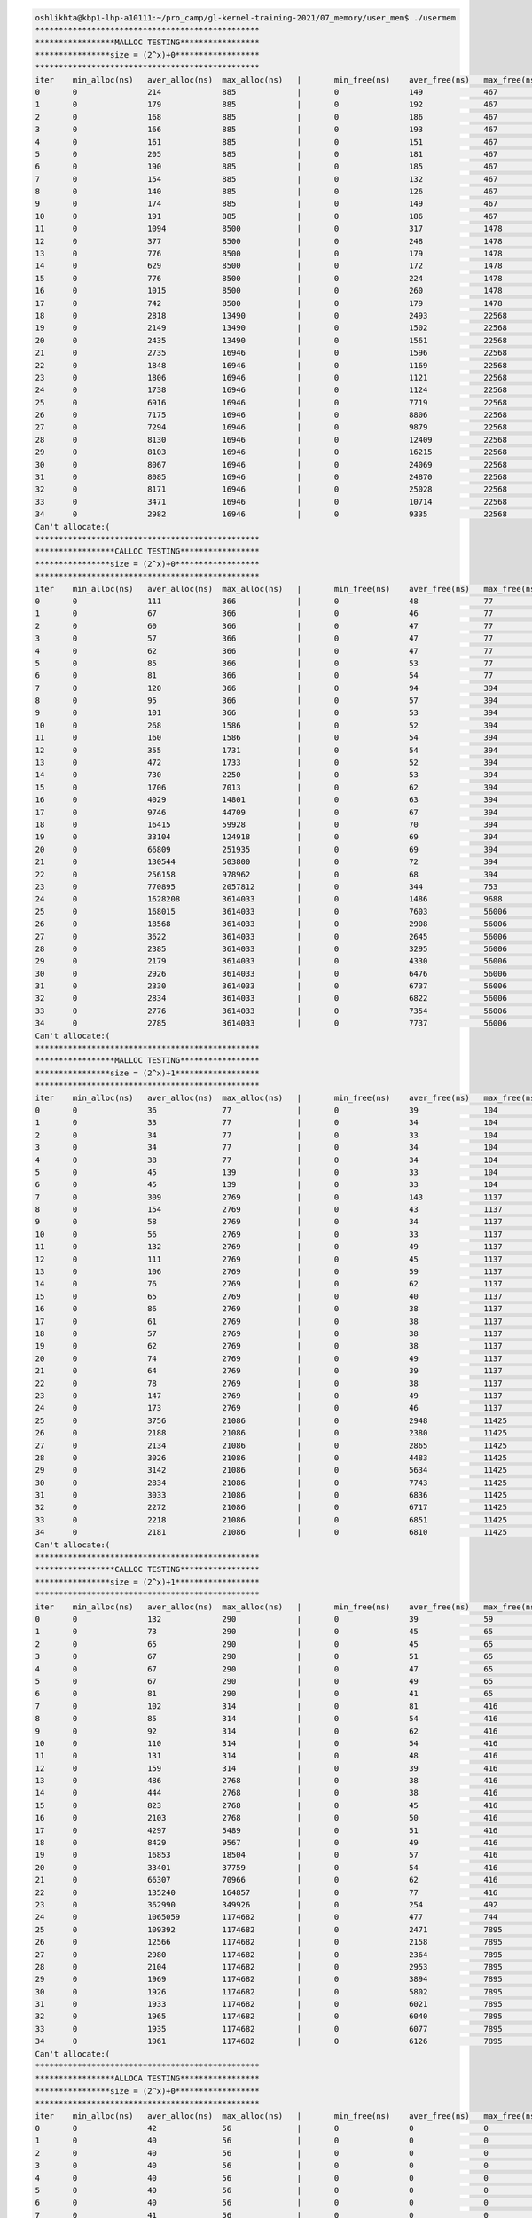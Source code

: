 
.. code-block:: bash

        oshlikhta@kbp1-lhp-a10111:~/pro_camp/gl-kernel-training-2021/07_memory/user_mem$ ./usermem 
        ************************************************
        *****************MALLOC TESTING*****************
        ****************size = (2^x)+0******************
        ************************************************
        iter    min_alloc(ns)   aver_alloc(ns)  max_alloc(ns)   |       min_free(ns)    aver_free(ns)   max_free(ns)    size(bytes)
        0       0               214             885             |       0               149             467             1
        1       0               179             885             |       0               192             467             2
        2       0               168             885             |       0               186             467             4
        3       0               166             885             |       0               193             467             8
        4       0               161             885             |       0               151             467             16
        5       0               205             885             |       0               181             467             32
        6       0               190             885             |       0               185             467             64
        7       0               154             885             |       0               132             467             128
        8       0               140             885             |       0               126             467             256
        9       0               174             885             |       0               149             467             512
        10      0               191             885             |       0               186             467             1024
        11      0               1094            8500            |       0               317             1478            2048
        12      0               377             8500            |       0               248             1478            4096
        13      0               776             8500            |       0               179             1478            8192
        14      0               629             8500            |       0               172             1478            16384
        15      0               776             8500            |       0               224             1478            32768
        16      0               1015            8500            |       0               260             1478            65536
        17      0               742             8500            |       0               179             1478            131072
        18      0               2818            13490           |       0               2493            22568           262144
        19      0               2149            13490           |       0               1502            22568           524288
        20      0               2435            13490           |       0               1561            22568           1048576
        21      0               2735            16946           |       0               1596            22568           2097152
        22      0               1848            16946           |       0               1169            22568           4194304
        23      0               1806            16946           |       0               1121            22568           8388608
        24      0               1738            16946           |       0               1124            22568           16777216
        25      0               6916            16946           |       0               7719            22568           33554432
        26      0               7175            16946           |       0               8806            22568           67108864
        27      0               7294            16946           |       0               9879            22568           134217728
        28      0               8130            16946           |       0               12409           22568           268435456
        29      0               8103            16946           |       0               16215           22568           536870912
        30      0               8067            16946           |       0               24069           22568           1073741824
        31      0               8085            16946           |       0               24870           22568           2147483648
        32      0               8171            16946           |       0               25028           22568           4294967296
        33      0               3471            16946           |       0               10714           22568           8589934592
        34      0               2982            16946           |       0               9335            22568           17179869184
        Can't allocate:(
        ************************************************
        *****************CALLOC TESTING*****************
        ****************size = (2^x)+0******************
        ************************************************
        iter    min_alloc(ns)   aver_alloc(ns)  max_alloc(ns)   |       min_free(ns)    aver_free(ns)   max_free(ns)    size(bytes)
        0       0               111             366             |       0               48              77              1
        1       0               67              366             |       0               46              77              2
        2       0               60              366             |       0               47              77              4
        3       0               57              366             |       0               47              77              8
        4       0               62              366             |       0               47              77              16
        5       0               85              366             |       0               53              77              32
        6       0               81              366             |       0               54              77              64
        7       0               120             366             |       0               94              394             128
        8       0               95              366             |       0               57              394             256
        9       0               101             366             |       0               53              394             512
        10      0               268             1586            |       0               52              394             1024
        11      0               160             1586            |       0               54              394             2048
        12      0               355             1731            |       0               54              394             4096
        13      0               472             1733            |       0               52              394             8192
        14      0               730             2250            |       0               53              394             16384
        15      0               1706            7013            |       0               62              394             32768
        16      0               4029            14801           |       0               63              394             65536
        17      0               9746            44709           |       0               67              394             131072
        18      0               16415           59928           |       0               70              394             262144
        19      0               33104           124918          |       0               69              394             524288
        20      0               66809           251935          |       0               69              394             1048576
        21      0               130544          503800          |       0               72              394             2097152
        22      0               256158          978962          |       0               68              394             4194304
        23      0               770895          2057812         |       0               344             753             8388608
        24      0               1628208         3614033         |       0               1486            9688            16777216
        25      0               168015          3614033         |       0               7603            56006           33554432
        26      0               18568           3614033         |       0               2908            56006           67108864
        27      0               3622            3614033         |       0               2645            56006           134217728
        28      0               2385            3614033         |       0               3295            56006           268435456
        29      0               2179            3614033         |       0               4330            56006           536870912
        30      0               2926            3614033         |       0               6476            56006           1073741824
        31      0               2330            3614033         |       0               6737            56006           2147483648
        32      0               2834            3614033         |       0               6822            56006           4294967296
        33      0               2776            3614033         |       0               7354            56006           8589934592
        34      0               2785            3614033         |       0               7737            56006           17179869184
        Can't allocate:(
        ************************************************
        *****************MALLOC TESTING*****************
        ****************size = (2^x)+1******************
        ************************************************
        iter    min_alloc(ns)   aver_alloc(ns)  max_alloc(ns)   |       min_free(ns)    aver_free(ns)   max_free(ns)    size(bytes)
        0       0               36              77              |       0               39              104             1
        1       0               33              77              |       0               34              104             2
        2       0               34              77              |       0               33              104             4
        3       0               34              77              |       0               34              104             8
        4       0               38              77              |       0               34              104             16
        5       0               45              139             |       0               33              104             32
        6       0               45              139             |       0               33              104             64
        7       0               309             2769            |       0               143             1137            128
        8       0               154             2769            |       0               43              1137            256
        9       0               58              2769            |       0               34              1137            512
        10      0               56              2769            |       0               33              1137            1024
        11      0               132             2769            |       0               49              1137            2048
        12      0               111             2769            |       0               45              1137            4096
        13      0               106             2769            |       0               59              1137            8192
        14      0               76              2769            |       0               62              1137            16384
        15      0               65              2769            |       0               40              1137            32768
        16      0               86              2769            |       0               38              1137            65536
        17      0               61              2769            |       0               38              1137            131072
        18      0               57              2769            |       0               38              1137            262144
        19      0               62              2769            |       0               38              1137            524288
        20      0               74              2769            |       0               49              1137            1048576
        21      0               64              2769            |       0               39              1137            2097152
        22      0               78              2769            |       0               38              1137            4194304
        23      0               147             2769            |       0               49              1137            8388608
        24      0               173             2769            |       0               46              1137            16777216
        25      0               3756            21086           |       0               2948            11425           33554432
        26      0               2188            21086           |       0               2380            11425           67108864
        27      0               2134            21086           |       0               2865            11425           134217728
        28      0               3026            21086           |       0               4483            11425           268435456
        29      0               3142            21086           |       0               5634            11425           536870912
        30      0               2834            21086           |       0               7743            11425           1073741824
        31      0               3033            21086           |       0               6836            11425           2147483648
        32      0               2272            21086           |       0               6717            11425           4294967296
        33      0               2218            21086           |       0               6851            11425           8589934592
        34      0               2181            21086           |       0               6810            11425           17179869184
        Can't allocate:(
        ************************************************
        *****************CALLOC TESTING*****************
        ****************size = (2^x)+1******************
        ************************************************
        iter    min_alloc(ns)   aver_alloc(ns)  max_alloc(ns)   |       min_free(ns)    aver_free(ns)   max_free(ns)    size(bytes)
        0       0               132             290             |       0               39              59              1
        1       0               73              290             |       0               45              65              2
        2       0               65              290             |       0               45              65              4
        3       0               67              290             |       0               51              65              8
        4       0               67              290             |       0               47              65              16
        5       0               67              290             |       0               49              65              32
        6       0               81              290             |       0               41              65              64
        7       0               102             314             |       0               81              416             128
        8       0               85              314             |       0               54              416             256
        9       0               92              314             |       0               62              416             512
        10      0               110             314             |       0               54              416             1024
        11      0               131             314             |       0               48              416             2048
        12      0               159             314             |       0               39              416             4096
        13      0               486             2768            |       0               38              416             8192
        14      0               444             2768            |       0               38              416             16384
        15      0               823             2768            |       0               45              416             32768
        16      0               2103            2768            |       0               50              416             65536
        17      0               4297            5489            |       0               51              416             131072
        18      0               8429            9567            |       0               49              416             262144
        19      0               16853           18504           |       0               57              416             524288
        20      0               33401           37759           |       0               54              416             1048576
        21      0               66307           70966           |       0               62              416             2097152
        22      0               135240          164857          |       0               77              416             4194304
        23      0               362990          349926          |       0               254             492             8388608
        24      0               1065059         1174682         |       0               477             744             16777216
        25      0               109392          1174682         |       0               2471            7895            33554432
        26      0               12566           1174682         |       0               2158            7895            67108864
        27      0               2980            1174682         |       0               2364            7895            134217728
        28      0               2104            1174682         |       0               2953            7895            268435456
        29      0               1969            1174682         |       0               3894            7895            536870912
        30      0               1926            1174682         |       0               5802            7895            1073741824
        31      0               1933            1174682         |       0               6021            7895            2147483648
        32      0               1965            1174682         |       0               6040            7895            4294967296
        33      0               1935            1174682         |       0               6077            7895            8589934592
        34      0               1961            1174682         |       0               6126            7895            17179869184
        Can't allocate:(
        ************************************************
        *****************ALLOCA TESTING*****************
        ****************size = (2^x)+0******************
        ************************************************
        iter    min_alloc(ns)   aver_alloc(ns)  max_alloc(ns)   |       min_free(ns)    aver_free(ns)   max_free(ns)    size(bytes)
        0       0               42              56              |       0               0               0               1
        1       0               40              56              |       0               0               0               2
        2       0               40              56              |       0               0               0               4
        3       0               40              56              |       0               0               0               8
        4       0               40              56              |       0               0               0               16
        5       0               40              56              |       0               0               0               32
        6       0               40              56              |       0               0               0               64
        7       0               41              56              |       0               0               0               128
        8       0               40              56              |       0               0               0               256
        9       0               41              56              |       0               0               0               512
        10      0               40              56              |       0               0               0               1024
        11      0               40              56              |       0               0               0               2048
        12      0               40              56              |       0               0               0               4096
        13      0               40              56              |       0               0               0               8192
        14      0               40              56              |       0               0               0               16384
        15      0               40              56              |       0               0               0               32768
        16      0               40              56              |       0               0               0               65536
        17      0               40              56              |       0               0               0               131072
        18      0               40              56              |       0               0               0               262144
        19      0               40              56              |       0               0               0               524288
        20      0               40              56              |       0               0               0               1048576
        21      0               40              56              |       0               0               0               2097152
        22      0               41              56              |       0               0               0               4194304
        23      0               40              56              |       0               0               0               8388608
        24      0               40              56              |       0               0               0               16777216
        25      0               40              56              |       0               0               0               33554432
        26      0               40              56              |       0               0               0               67108864
        27      0               40              56              |       0               0               0               134217728
        28      0               41              56              |       0               0               0               268435456
        29      0               40              56              |       0               0               0               536870912
        30      0               40              56              |       0               0               0               1073741824
        31      0               40              56              |       0               0               0               2147483648
        32      0               41              56              |       0               0               0               4294967296
        33      0               41              56              |       0               0               0               8589934592
        34      0               40              56              |       0               0               0               17179869184
        35      0               40              56              |       0               0               0               34359738368
        36      0               41              56              |       0               0               0               68719476736
        37      0               40              56              |       0               0               0               137438953472
        38      0               41              56              |       0               0               0               274877906944
        39      0               40              56              |       0               0               0               549755813888
        40      0               40              56              |       0               0               0               1099511627776
        41      0               40              56              |       0               0               0               2199023255552
        42      0               41              56              |       0               0               0               4398046511104
        43      0               40              56              |       0               0               0               8796093022208
        44      0               40              56              |       0               0               0               17592186044416
        45      0               40              56              |       0               0               0               35184372088832
        46      0               40              56              |       0               0               0               70368744177664
        47      0               41              56              |       0               0               0               140737488355328
        48      0               40              56              |       0               0               0               281474976710656
        49      0               41              56              |       0               0               0               562949953421312
        50      0               40              56              |       0               0               0               1125899906842624
        51      0               40              56              |       0               0               0               2251799813685248
        52      0               40              56              |       0               0               0               4503599627370496
        53      0               41              56              |       0               0               0               9007199254740992
        54      0               40              56              |       0               0               0               18014398509481984
        55      0               41              56              |       0               0               0               36028797018963968
        56      0               40              56              |       0               0               0               72057594037927936
        57      0               40              56              |       0               0               0               144115188075855872
        58      0               41              56              |       0               0               0               288230376151711744
        59      0               40              56              |       0               0               0               576460752303423488
        60      0               40              56              |       0               0               0               1152921504606846976
        61      0               40              56              |       0               0               0               2305843009213693952
        62      0               41              56              |       0               0               0               4611686018427387904
        63      0               40              56              |       0               0               0               9223372036854775808
